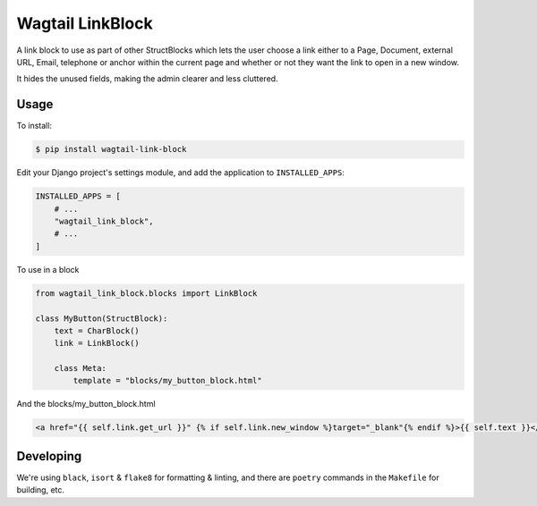 Wagtail LinkBlock
=================

.. image:: https://github.com/developersociety/wagtail-link-block/actions/workflows/ci.yml/badge.svg
   :target: https://github.com/developersociety/wagtail-link-block/actions/
   :alt: Build Status
   
.. image:: https://img.shields.io/github/license/developersociety/wagtail-link-block.svg
   :alt: BSD Licenced
   
.. image:: https://badge.fury.io/py/wagtail-link-block.svg
   :target: https://pypi.python.org/pypi/wagtail-link-block/
   :alt: Version on PyPI


A link block to use as part of other StructBlocks which
lets the user choose a link either to a Page, Document,
external URL, Email, telephone or anchor within the current page
and whether or not they want the link to open in a new window.

It hides the unused fields, making the admin clearer and less cluttered.

Usage
-----

To install:

.. code-block:: console

    $ pip install wagtail-link-block

Edit your Django project's settings module, and add the application to ``INSTALLED_APPS``:

.. code-block:: python

    INSTALLED_APPS = [
        # ...
        "wagtail_link_block",
        # ...
    ]

To use in a block

.. code-block:: python

    from wagtail_link_block.blocks import LinkBlock

    class MyButton(StructBlock):
        text = CharBlock()
        link = LinkBlock()

        class Meta:
            template = "blocks/my_button_block.html"

And the blocks/my_button_block.html

.. code-block:: HTML

    <a href="{{ self.link.get_url }}" {% if self.link.new_window %}target="_blank"{% endif %}>{{ self.text }}</a>

Developing
----------

We're using ``black``, ``isort`` & ``flake8`` for formatting & linting, and there are ``poetry``
commands in the ``Makefile`` for building, etc.
